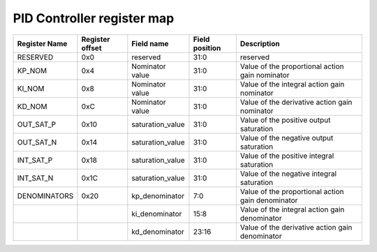 ==========================================
PID Controller register map
==========================================


+---------------+-----------------+------------------+----------------+---------------------------------------------------+
| Register Name | Register offset | Field name       | Field position | Description                                       |
+===============+=================+==================+================+===================================================+
| RESERVED      | 0x0             | reserved         | 31:0           | reserved                                          |
+---------------+-----------------+------------------+----------------+---------------------------------------------------+
| KP_NOM        | 0x4             | Nominator value  | 31:0           | Value of the proportional action gain nominator   |
+---------------+-----------------+------------------+----------------+---------------------------------------------------+
| KI_NOM        | 0x8             | Nominator value  | 31:0           | Value of the integral action gain nominator       |
+---------------+-----------------+------------------+----------------+---------------------------------------------------+
| KD_NOM        | 0xC             | Nominator value  | 31:0           | Value of the derivative action gain nominator     |
+---------------+-----------------+------------------+----------------+---------------------------------------------------+
| OUT_SAT_P     | 0x10            | saturation_value | 31:0           | Value of the positive output saturation           |
+---------------+-----------------+------------------+----------------+---------------------------------------------------+
| OUT_SAT_N     | 0x14            | saturation_value | 31:0           | Value of the negative output saturation           |
+---------------+-----------------+------------------+----------------+---------------------------------------------------+
| INT_SAT_P     | 0x18            | saturation_value | 31:0           | Value of the positive integral saturation         |
+---------------+-----------------+------------------+----------------+---------------------------------------------------+
| INT_SAT_N     | 0x1C            | saturation_value | 31:0           | Value of the negative integral saturation         |
+---------------+-----------------+------------------+----------------+---------------------------------------------------+
| DENOMINATORS  | 0x20            | kp_denominator   | 7:0            | Value of the proportional action gain denominator |
+---------------+-----------------+------------------+----------------+---------------------------------------------------+
|               |                 | ki_denominator   | 15:8           | Value of the integral action gain denominator     |
+---------------+-----------------+------------------+----------------+---------------------------------------------------+
|               |                 | kd_denominator   | 23:16          | Value of the derivative action gain denominator   |
+---------------+-----------------+------------------+----------------+---------------------------------------------------+